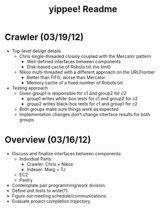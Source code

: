 #+TITLE: yippee! Readme
#+STARTUP: indent
#+Style: <style> h1,h2,h3 {font-family: arial, helvetica, sans-serif} </style>

* Crawler (03/19/12)
- Top-level design details
  + Chris single-threaded closely coupled with the Mercator pattern
    - Well-defined interfaces between components
    - Disk-based cache of Robots.txt (no limit)
  + Nikos multi-threaded with a different approach on the URLFrontier
    - Better than FIFO, worse than Mercator
    - Memory cache of a fixed number of Robots.txt
- Testing approach
  + Given group1 is responsible for c1 and group2 for c2
    - group1 writes white-box tests for c1 and group2 for c2
    - group2 writes black-box tests for c1 and group1 for c2
  + Both groups make sure things work as expected
  + Implementation changes don't change interface results for both groups
* Overview (03/16/12)
- Discuss and finalize interfaces between components:
  + Individual Parts:
    - Crawler: Chris + Nikos
    - Indexer: Marg + TJ
  + EC2
  + Pastry
- Contemplate pair programming/work division.
- Define unit tests to write(?).
- Figure out meeting schedule/communications.
- Evaluate project completion trajectory.

